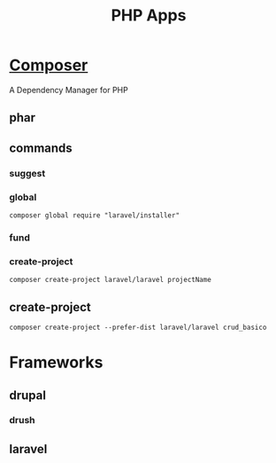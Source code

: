 #+TITLE: PHP Apps

* [[https://getcomposer.org/][Composer]]
A Dependency Manager for PHP
** phar
** commands
*** suggest
*** global
#+begin_src shell
composer global require "laravel/installer"
#+end_src
*** fund
*** create-project
#+begin_src shell
composer create-project laravel/laravel projectName
#+end_src
** create-project
#+begin_src shell
composer create-project --prefer-dist laravel/laravel crud_basico
#+end_src

* Frameworks
** drupal
*** drush
** laravel
